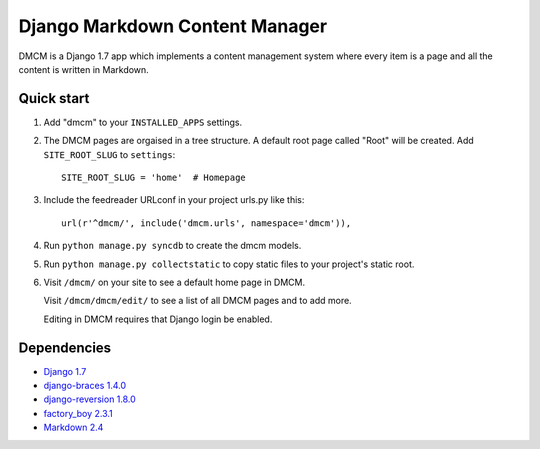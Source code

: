 Django Markdown Content Manager
===============================

DMCM is a Django 1.7 app which implements a content management
system where every item is a page and all the content is written
in Markdown.


Quick start
-----------

1. Add "dmcm" to your ``INSTALLED_APPS`` settings.

2. The DMCM pages are orgaised in a tree structure. A default root page
   called "Root" will be created. Add ``SITE_ROOT_SLUG`` to ``settings``::

     SITE_ROOT_SLUG = 'home'  # Homepage

3. Include the feedreader URLconf in your project urls.py like this::

     url(r'^dmcm/', include('dmcm.urls', namespace='dmcm')),

4. Run ``python manage.py syncdb`` to create the dmcm models.

5. Run ``python manage.py collectstatic`` to copy static files to your
   project's static root.

6. Visit ``/dmcm/`` on your site to see a default home page in DMCM.

   Visit ``/dmcm/dmcm/edit/`` to see a list of all DMCM pages and to add more.

   Editing in DMCM requires that Django login be enabled.

Dependencies
------------

-  `Django 1.7 <https://pypi.python.org/pypi/Django/1.7>`__
-  `django-braces 1.4.0 <https://pypi.python.org/pypi/django-braces/1.4.0>`__
-  `django-reversion 1.8.0 <https://pypi.python.org/pypi/django-reversion/1.8.0>`__
-  `factory_boy 2.3.1 <https://pypi.python.org/pypi/factory_boy/2.3.1>`__
-  `Markdown 2.4 <https://pypi.python.org/pypi/Markdown/2.4>`__

